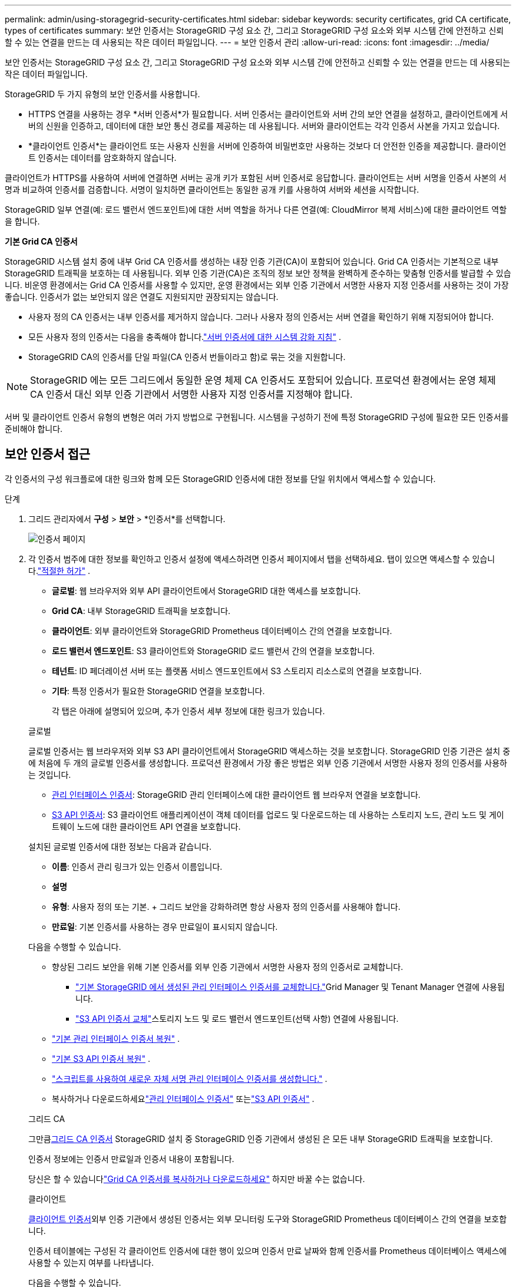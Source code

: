 ---
permalink: admin/using-storagegrid-security-certificates.html 
sidebar: sidebar 
keywords: security certificates, grid CA certificate, types of certificates 
summary: 보안 인증서는 StorageGRID 구성 요소 간, 그리고 StorageGRID 구성 요소와 외부 시스템 간에 안전하고 신뢰할 수 있는 연결을 만드는 데 사용되는 작은 데이터 파일입니다. 
---
= 보안 인증서 관리
:allow-uri-read: 
:icons: font
:imagesdir: ../media/


[role="lead"]
보안 인증서는 StorageGRID 구성 요소 간, 그리고 StorageGRID 구성 요소와 외부 시스템 간에 안전하고 신뢰할 수 있는 연결을 만드는 데 사용되는 작은 데이터 파일입니다.

StorageGRID 두 가지 유형의 보안 인증서를 사용합니다.

* HTTPS 연결을 사용하는 경우 *서버 인증서*가 필요합니다.  서버 인증서는 클라이언트와 서버 간의 보안 연결을 설정하고, 클라이언트에게 서버의 신원을 인증하고, 데이터에 대한 보안 통신 경로를 제공하는 데 사용됩니다.  서버와 클라이언트는 각각 인증서 사본을 가지고 있습니다.
* *클라이언트 인증서*는 클라이언트 또는 사용자 신원을 서버에 인증하여 비밀번호만 사용하는 것보다 더 안전한 인증을 제공합니다.  클라이언트 인증서는 데이터를 암호화하지 않습니다.


클라이언트가 HTTPS를 사용하여 서버에 연결하면 서버는 공개 키가 포함된 서버 인증서로 응답합니다. 클라이언트는 서버 서명을 인증서 사본의 서명과 비교하여 인증서를 검증합니다. 서명이 일치하면 클라이언트는 동일한 공개 키를 사용하여 서버와 세션을 시작합니다.

StorageGRID 일부 연결(예: 로드 밸런서 엔드포인트)에 대한 서버 역할을 하거나 다른 연결(예: CloudMirror 복제 서비스)에 대한 클라이언트 역할을 합니다.

*기본 Grid CA 인증서*

StorageGRID 시스템 설치 중에 내부 Grid CA 인증서를 생성하는 내장 인증 기관(CA)이 포함되어 있습니다. Grid CA 인증서는 기본적으로 내부 StorageGRID 트래픽을 보호하는 데 사용됩니다. 외부 인증 기관(CA)은 조직의 정보 보안 정책을 완벽하게 준수하는 맞춤형 인증서를 발급할 수 있습니다.  비운영 환경에서는 Grid CA 인증서를 사용할 수 있지만, 운영 환경에서는 외부 인증 기관에서 서명한 사용자 지정 인증서를 사용하는 것이 가장 좋습니다.  인증서가 없는 보안되지 않은 연결도 지원되지만 권장되지는 않습니다.

* 사용자 정의 CA 인증서는 내부 인증서를 제거하지 않습니다. 그러나 사용자 정의 인증서는 서버 연결을 확인하기 위해 지정되어야 합니다.
* 모든 사용자 정의 인증서는 다음을 충족해야 합니다.link:../harden/hardening-guideline-for-server-certificates.html["서버 인증서에 대한 시스템 강화 지침"] .
* StorageGRID CA의 인증서를 단일 파일(CA 인증서 번들이라고 함)로 묶는 것을 지원합니다.



NOTE: StorageGRID 에는 모든 그리드에서 동일한 운영 체제 CA 인증서도 포함되어 있습니다.  프로덕션 환경에서는 운영 체제 CA 인증서 대신 외부 인증 기관에서 서명한 사용자 지정 인증서를 지정해야 합니다.

서버 및 클라이언트 인증서 유형의 변형은 여러 가지 방법으로 구현됩니다.  시스템을 구성하기 전에 특정 StorageGRID 구성에 필요한 모든 인증서를 준비해야 합니다.



== 보안 인증서 접근

각 인증서의 구성 워크플로에 대한 링크와 함께 모든 StorageGRID 인증서에 대한 정보를 단일 위치에서 액세스할 수 있습니다.

.단계
. 그리드 관리자에서 *구성* > *보안* > *인증서*를 선택합니다.
+
image::security_certificates.png[인증서 페이지]

. 각 인증서 범주에 대한 정보를 확인하고 인증서 설정에 액세스하려면 인증서 페이지에서 탭을 선택하세요.  탭이 있으면 액세스할 수 있습니다.link:admin-group-permissions.html["적절한 허가"] .
+
** *글로벌*: 웹 브라우저와 외부 API 클라이언트에서 StorageGRID 대한 액세스를 보호합니다.
** *Grid CA*: 내부 StorageGRID 트래픽을 보호합니다.
** *클라이언트*: 외부 클라이언트와 StorageGRID Prometheus 데이터베이스 간의 연결을 보호합니다.
** *로드 밸런서 엔드포인트*: S3 클라이언트와 StorageGRID 로드 밸런서 간의 연결을 보호합니다.
** *테넌트*: ID 페더레이션 서버 또는 플랫폼 서비스 엔드포인트에서 S3 스토리지 리소스로의 연결을 보호합니다.
** *기타*: 특정 인증서가 필요한 StorageGRID 연결을 보호합니다.
+
각 탭은 아래에 설명되어 있으며, 추가 인증서 세부 정보에 대한 링크가 있습니다.

+
[role="tabbed-block"]
====
.글로벌
--
글로벌 인증서는 웹 브라우저와 외부 S3 API 클라이언트에서 StorageGRID 액세스하는 것을 보호합니다.  StorageGRID 인증 기관은 설치 중에 처음에 두 개의 글로벌 인증서를 생성합니다.  프로덕션 환경에서 가장 좋은 방법은 외부 인증 기관에서 서명한 사용자 정의 인증서를 사용하는 것입니다.

*** <<관리 인터페이스 인증서>>: StorageGRID 관리 인터페이스에 대한 클라이언트 웹 브라우저 연결을 보호합니다.
*** <<S3 API 인증서>>: S3 클라이언트 애플리케이션이 객체 데이터를 업로드 및 다운로드하는 데 사용하는 스토리지 노드, 관리 노드 및 게이트웨이 노드에 대한 클라이언트 API 연결을 보호합니다.


설치된 글로벌 인증서에 대한 정보는 다음과 같습니다.

*** *이름*: 인증서 관리 링크가 있는 인증서 이름입니다.
*** *설명*
*** *유형*: 사용자 정의 또는 기본.  + 그리드 보안을 강화하려면 항상 사용자 정의 인증서를 사용해야 합니다.
*** *만료일*: 기본 인증서를 사용하는 경우 만료일이 표시되지 않습니다.


다음을 수행할 수 있습니다.

*** 향상된 그리드 보안을 위해 기본 인증서를 외부 인증 기관에서 서명한 사용자 정의 인증서로 교체합니다.
+
**** link:configuring-custom-server-certificate-for-grid-manager-tenant-manager.html["기본 StorageGRID 에서 생성된 관리 인터페이스 인증서를 교체합니다."]Grid Manager 및 Tenant Manager 연결에 사용됩니다.
**** link:configuring-custom-server-certificate-for-storage-node.html["S3 API 인증서 교체"]스토리지 노드 및 로드 밸런서 엔드포인트(선택 사항) 연결에 사용됩니다.


*** link:configuring-custom-server-certificate-for-grid-manager-tenant-manager.html#restore-the-default-management-interface-certificate["기본 관리 인터페이스 인증서 복원"] .
*** link:configuring-custom-server-certificate-for-storage-node.html#restore-the-default-s3-api-certificate["기본 S3 API 인증서 복원"] .
*** link:configuring-custom-server-certificate-for-grid-manager-tenant-manager.html#use-a-script-to-generate-a-new-self-signed-management-interface-certificate["스크립트를 사용하여 새로운 자체 서명 관리 인터페이스 인증서를 생성합니다."] .
*** 복사하거나 다운로드하세요link:configuring-custom-server-certificate-for-grid-manager-tenant-manager.html#download-or-copy-the-management-interface-certificate["관리 인터페이스 인증서"] 또는link:configuring-custom-server-certificate-for-storage-node.html#download-or-copy-the-s3-api-certificate["S3 API 인증서"] .


--
.그리드 CA
--
그만큼<<gridca_details,그리드 CA 인증서>> StorageGRID 설치 중 StorageGRID 인증 기관에서 생성된 은 모든 내부 StorageGRID 트래픽을 보호합니다.

인증서 정보에는 인증서 만료일과 인증서 내용이 포함됩니다.

당신은 할 수 있습니다link:copying-storagegrid-system-ca-certificate.html["Grid CA 인증서를 복사하거나 다운로드하세요"] 하지만 바꿀 수는 없습니다.

--
.클라이언트
--
<<adminclientcert_details,클라이언트 인증서>>외부 인증 기관에서 생성된 인증서는 외부 모니터링 도구와 StorageGRID Prometheus 데이터베이스 간의 연결을 보호합니다.

인증서 테이블에는 구성된 각 클라이언트 인증서에 대한 행이 있으며 인증서 만료 날짜와 함께 인증서를 Prometheus 데이터베이스 액세스에 사용할 수 있는지 여부를 나타냅니다.

다음을 수행할 수 있습니다.

*** link:configuring-administrator-client-certificates.html#add-client-certificates["새로운 클라이언트 인증서를 업로드하거나 생성합니다."]
*** 인증서 이름을 선택하면 인증서 세부 정보가 표시됩니다. 여기서는 다음을 확인할 수 있습니다.
+
**** link:configuring-administrator-client-certificates.html#edit-client-certificates["클라이언트 인증서 이름을 변경합니다."]
**** link:configuring-administrator-client-certificates.html#edit-client-certificates["Prometheus 접근 권한을 설정합니다."]
**** link:configuring-administrator-client-certificates.html#edit-client-certificates["클라이언트 인증서를 업로드하고 교체합니다."]
**** link:configuring-administrator-client-certificates.html#download-or-copy-client-certificates["클라이언트 인증서를 복사하거나 다운로드하세요."]
**** link:configuring-administrator-client-certificates.html#remove-client-certificates["클라이언트 인증서를 제거합니다."]


*** *작업*을 선택하여 빠르게link:configuring-administrator-client-certificates.html#edit-client-certificates["편집하다"] ,link:configuring-administrator-client-certificates.html#attach-new-client-certificate["붙이다"] , 또는link:configuring-administrator-client-certificates.html#remove-client-certificates["제거하다"] 클라이언트 인증서.  최대 10개의 클라이언트 인증서를 선택하고 *작업* > *제거*를 사용하여 한 번에 제거할 수 있습니다.


--
.로드 밸런서 엔드포인트
--
<<로드 밸런서 엔드포인트 인증서,로드 밸런서 엔드포인트 인증서>>게이트웨이 노드와 관리 노드에서 S3 클라이언트와 StorageGRID 로드 밸런서 서비스 간의 연결을 보호합니다.

로드 밸런서 엔드포인트 테이블에는 구성된 각 로드 밸런서 엔드포인트에 대한 행이 있으며, 엔드포인트에 글로벌 S3 API 인증서 또는 사용자 지정 로드 밸런서 엔드포인트 인증서가 사용되는지 여부를 나타냅니다.  각 인증서의 만료일도 표시됩니다.


NOTE: 엔드포인트 인증서에 대한 변경 사항이 모든 노드에 적용되는 데 최대 15분이 걸릴 수 있습니다.

다음을 수행할 수 있습니다.

*** link:configuring-load-balancer-endpoints.html["로드 밸런서 엔드포인트 보기"]인증서 세부 정보를 포함합니다.
*** link:../fabricpool/creating-load-balancer-endpoint-for-fabricpool.html["FabricPool 에 대한 로드 밸런서 엔드포인트 인증서를 지정합니다."]
*** link:configuring-load-balancer-endpoints.html["글로벌 S3 API 인증서 사용"]새로운 로드 밸런서 엔드포인트 인증서를 생성하는 대신.


--
.세입자
--
세입자는 사용할 수 있습니다<<ID 페더레이션 인증서,ID 페더레이션 서버 인증서>> 또는<<플랫폼 서비스 엔드포인트 인증서,플랫폼 서비스 엔드포인트 인증서>> StorageGRID 와의 연결을 보호합니다.

테넌트 테이블에는 각 테넌트에 대한 행이 있으며 각 테넌트가 자체 ID 소스 또는 플랫폼 서비스를 사용할 권한이 있는지 여부를 나타냅니다.

다음을 수행할 수 있습니다.

*** link:../tenant/signing-in-to-tenant-manager.html["테넌트 관리자에 로그인하려면 테넌트 이름을 선택하세요."]
*** link:../tenant/using-identity-federation.html["테넌트 ID 페더레이션 세부 정보를 보려면 테넌트 이름을 선택하세요."]
*** link:../tenant/editing-platform-services-endpoint.html["테넌트 플랫폼 서비스 세부 정보를 보려면 테넌트 이름을 선택하세요."]
*** link:../tenant/creating-platform-services-endpoint.html["엔드포인트 생성 중에 플랫폼 서비스 엔드포인트 인증서를 지정합니다."]


--
.다른
--
StorageGRID 특정 목적을 위해 다른 보안 인증서를 사용합니다.  이러한 인증서는 기능적 이름으로 나열됩니다.  기타 보안 인증서는 다음과 같습니다.

*** <<Cloud Storage Pool 엔드포인트 인증서,클라우드 스토리지 풀 인증서>>
*** <<이메일 알림 인증서,이메일 알림 인증서>>
*** <<외부 syslog 서버 인증서,외부 syslog 서버 인증서>>
*** <<grid-federation-certificate,그리드 페더레이션 연결 인증서>>
*** <<ID 페더레이션 인증서,ID 페더레이션 인증서>>
*** <<키 관리 서버(KMS) 인증서,키 관리 서버(KMS) 인증서>>
*** <<Single Sign-On(SSO) 인증서,단일 로그인 인증서>>


정보는 해당 기능이 사용하는 인증서 유형과 해당 서버 및 클라이언트 인증서 만료 날짜를 나타냅니다.  함수 이름을 선택하면 인증서 세부 정보를 보고 편집할 수 있는 브라우저 탭이 열립니다.


NOTE: 다른 인증서에 대한 정보는 다음 권한이 있는 경우에만 볼 수 있고 액세스할 수 있습니다.link:admin-group-permissions.html["적절한 허가"] .

다음을 수행할 수 있습니다.

*** link:../ilm/creating-cloud-storage-pool.html["S3, C2S S3 또는 Azure에 대한 클라우드 스토리지 풀 인증서를 지정하세요."]
*** link:../monitor/email-alert-notifications.html["알림 이메일에 대한 인증서 지정"]
*** link:../monitor/configure-audit-messages.html#use-external-syslog-server["외부 syslog 서버에 인증서 사용"]
*** link:grid-federation-manage-connection.html#rotate-connection-certificates["그리드 연합 연결 인증서 회전"]
*** link:using-identity-federation.html["ID 페더레이션 인증서 보기 및 편집"]
*** link:kms-adding.html["키 관리 서버(KMS) 서버 및 클라이언트 인증서 업로드"]
*** link:creating-relying-party-trusts-in-ad-fs.html#create-a-relying-party-trust-manually["신뢰 당사자 신뢰에 대한 SSO 인증서를 수동으로 지정"]


--
====






== 보안 인증서 세부 정보

각 유형의 보안 인증서는 아래에 설명되어 있으며, 구현 지침에 대한 링크도 함께 제공됩니다.



=== 관리 인터페이스 인증서

[cols="1a,1a,1a,1a"]
|===
| 자격증 종류 | 설명 | 내비게이션 위치 | 세부 


 a| 
섬기는 사람
 a| 
클라이언트 웹 브라우저와 StorageGRID 관리 인터페이스 간의 연결을 인증하여 사용자가 보안 경고 없이 Grid Manager와 Tenant Manager에 액세스할 수 있도록 합니다.

이 인증서는 또한 Grid Management API와 Tenant Management API 연결을 인증합니다.

설치 중에 생성된 기본 인증서를 사용하거나 사용자 정의 인증서를 업로드할 수 있습니다.
 a| 
*구성* > *보안* > *인증서*에서 *전역* 탭을 선택한 다음 *관리 인터페이스 인증서*를 선택합니다.
 a| 
link:configuring-custom-server-certificate-for-grid-manager-tenant-manager.html["관리 인터페이스 인증서 구성"]

|===


=== S3 API 인증서

[cols="1a,1a,1a,1a"]
|===
| 자격증 종류 | 설명 | 내비게이션 위치 | 세부 


 a| 
섬기는 사람
 a| 
스토리지 노드와 로드 밸런서 엔드포인트에 대한 보안 S3 클라이언트 연결을 인증합니다(선택 사항).
 a| 
*구성* > *보안* > *인증서*에서 *글로벌* 탭을 선택한 다음 *S3 API 인증서*를 선택합니다.
 a| 
link:configuring-custom-server-certificate-for-storage-node.html["S3 API 인증서 구성"]

|===


=== 그리드 CA 인증서

를 참조하십시오<<gridca_details,기본 Grid CA 인증서 설명>> .



=== 관리자 클라이언트 인증서

[cols="1a,1a,1a,1a"]
|===
| 자격증 종류 | 설명 | 내비게이션 위치 | 세부 


 a| 
클라이언트
 a| 
각 클라이언트에 설치되어 StorageGRID 외부 클라이언트 액세스를 인증할 수 있습니다.

* 권한이 있는 외부 클라이언트가 StorageGRID Prometheus 데이터베이스에 액세스할 수 있도록 허용합니다.
* 외부 도구를 사용하여 StorageGRID 를 안전하게 모니터링할 수 있습니다.

 a| 
*구성* > *보안* > *인증서*를 선택한 다음 *클라이언트* 탭을 선택합니다.
 a| 
link:configuring-administrator-client-certificates.html["클라이언트 인증서 구성"]

|===


=== 로드 밸런서 엔드포인트 인증서

[cols="1a,1a,1a,1a"]
|===
| 자격증 종류 | 설명 | 내비게이션 위치 | 세부 


 a| 
섬기는 사람
 a| 
게이트웨이 노드와 관리 노드에서 S3 클라이언트와 StorageGRID 로드 밸런서 서비스 간의 연결을 인증합니다.  로드 밸런서 엔드포인트를 구성할 때 로드 밸런서 인증서를 업로드하거나 생성할 수 있습니다.  클라이언트 애플리케이션은 StorageGRID 에 연결할 때 로드 밸런서 인증서를 사용하여 개체 데이터를 저장하고 검색합니다.

또한 글로벌의 사용자 정의 버전을 사용할 수도 있습니다.<<S3 API 인증서>> 로드 밸런서 서비스에 대한 연결을 인증하는 인증서입니다.  글로벌 인증서를 사용하여 로드 밸런서 연결을 인증하는 경우 각 로드 밸런서 엔드포인트에 대해 별도의 인증서를 업로드하거나 생성할 필요가 없습니다.

*참고:* 로드 밸런서 인증에 사용되는 인증서는 일반적인 StorageGRID 작업 중 가장 많이 사용되는 인증서입니다.
 a| 
*구성* > *네트워크* > *로드 밸런서 엔드포인트*
 a| 
* link:configuring-load-balancer-endpoints.html["로드 밸런서 엔드포인트 구성"]
* link:../fabricpool/creating-load-balancer-endpoint-for-fabricpool.html["FabricPool 에 대한 로드 밸런서 엔드포인트 생성"]


|===


=== Cloud Storage Pool 엔드포인트 인증서

[cols="1a,1a,1a,1a"]
|===
| 자격증 종류 | 설명 | 내비게이션 위치 | 세부 


 a| 
섬기는 사람
 a| 
StorageGRID 클라우드 스토리지 풀에서 S3 Glacier 또는 Microsoft Azure Blob 스토리지와 같은 외부 스토리지 위치로의 연결을 인증합니다.  각 클라우드 공급자 유형마다 다른 인증서가 필요합니다.
 a| 
*ILM* > *스토리지 풀*
 a| 
link:../ilm/creating-cloud-storage-pool.html["클라우드 스토리지 풀 만들기"]

|===


=== 이메일 알림 인증서

[cols="1a,1a,1a,1a"]
|===
| 자격증 종류 | 설명 | 내비게이션 위치 | 세부 


 a| 
서버와 클라이언트
 a| 
알림에 사용되는 SMTP 이메일 서버와 StorageGRID 간의 연결을 인증합니다.

* SMTP 서버와의 통신에 TLS(전송 계층 보안)가 필요한 경우 이메일 서버 CA 인증서를 지정해야 합니다.
* SMTP 이메일 서버에서 인증을 위해 클라이언트 인증서가 필요한 경우에만 클라이언트 인증서를 지정하세요.

 a| 
*알림* > *이메일 설정*
 a| 
link:../monitor/email-alert-notifications.html["알림에 대한 이메일 알림 설정"]

|===


=== 외부 syslog 서버 인증서

[cols="1a,1a,1a,1a"]
|===
| 자격증 종류 | 설명 | 내비게이션 위치 | 세부 


 a| 
섬기는 사람
 a| 
StorageGRID 에서 이벤트를 기록하는 외부 syslog 서버 간의 TLS 또는 RELP/TLS 연결을 인증합니다.

*참고:* 외부 syslog 서버에 대한 TCP, RELP/TCP 및 UDP 연결에는 외부 syslog 서버 인증서가 필요하지 않습니다.
 a| 
*구성* > *모니터링* > *감사 및 시스템 로그 서버*
 a| 
link:../monitor/configure-audit-messages.html#use-external-syslog-server["외부 syslog 서버 사용"]

|===


=== [[grid-federation-certificate]]그리드 페더레이션 연결 인증서

[cols="1a,1a,1a,1a"]
|===
| 자격증 종류 | 설명 | 내비게이션 위치 | 세부 


 a| 
서버와 클라이언트
 a| 
현재 StorageGRID 시스템과 그리드 연합 연결의 다른 그리드 간에 전송되는 정보를 인증하고 암호화합니다.
 a| 
*구성* > *시스템* > *그리드 연합*
 a| 
* link:grid-federation-create-connection.html["그리드 연합 연결 생성"]
* link:grid-federation-manage-connection.html#rotate_grid_fed_certificates["연결 인증서 회전"]


|===


=== ID 페더레이션 인증서

[cols="1a,1a,1a,1a"]
|===
| 자격증 종류 | 설명 | 내비게이션 위치 | 세부 


 a| 
섬기는 사람
 a| 
StorageGRID 와 Active Directory, OpenLDAP, Oracle Directory Server와 같은 외부 ID 공급자 간의 연결을 인증합니다.  외부 시스템에서 관리자 그룹과 사용자를 관리할 수 있는 ID 연합에 사용됩니다.
 a| 
*구성* > *액세스 제어* > *ID 페더레이션*
 a| 
link:using-identity-federation.html["ID 페더레이션 사용"]

|===


=== 키 관리 서버(KMS) 인증서

[cols="1a,1a,1a,1a"]
|===
| 자격증 종류 | 설명 | 내비게이션 위치 | 세부 


 a| 
서버와 클라이언트
 a| 
StorageGRID 와 외부 키 관리 서버(KMS) 간의 연결을 인증하여 StorageGRID 어플라이언스 노드에 암호화 키를 제공합니다.
 a| 
*구성* > *보안* > *키 관리 서버*
 a| 
link:kms-adding.html["키 관리 서버(KMS) 추가"]

|===


=== 플랫폼 서비스 엔드포인트 인증서

[cols="1a,1a,1a,1a"]
|===
| 자격증 종류 | 설명 | 내비게이션 위치 | 세부 


 a| 
섬기는 사람
 a| 
StorageGRID 플랫폼 서비스에서 S3 스토리지 리소스로의 연결을 인증합니다.
 a| 
*테넌트 관리자* > *스토리지(S3)* > *플랫폼 서비스 엔드포인트*
 a| 
link:../tenant/creating-platform-services-endpoint.html["플랫폼 서비스 엔드포인트 생성"]

link:../tenant/editing-platform-services-endpoint.html["플랫폼 서비스 엔드포인트 편집"]

|===


=== Single Sign-On(SSO) 인증서

[cols="1a,1a,1a,1a"]
|===
| 자격증 종류 | 설명 | 내비게이션 위치 | 세부 


 a| 
섬기는 사람
 a| 
SSO(Single Sign-On) 요청에 사용되는 AD FS(Active Directory Federation Services)와 같은 ID 페더레이션 서비스와 StorageGRID 간의 연결을 인증합니다.
 a| 
*구성* > *액세스 제어* > *단일 로그인*
 a| 
link:configuring-sso.html["단일 로그인 구성"]

|===


== 인증서 예시



=== 예 1: 로드 밸런서 서비스

이 예에서 StorageGRID 서버 역할을 합니다.

. StorageGRID 에서 로드 밸런서 엔드포인트를 구성하고 서버 인증서를 업로드하거나 생성합니다.
. 로드 밸런서 엔드포인트에 대한 S3 클라이언트 연결을 구성하고 동일한 인증서를 클라이언트에 업로드합니다.
. 클라이언트가 데이터를 저장하거나 검색하려면 HTTPS를 사용하여 로드 밸런서 엔드포인트에 연결합니다.
. StorageGRID 공개 키가 포함된 서버 인증서와 개인 키를 기반으로 한 서명으로 응답합니다.
. 클라이언트는 서버 서명을 인증서 사본의 서명과 비교하여 인증서를 검증합니다. 서명이 일치하면 클라이언트는 동일한 공개 키를 사용하여 세션을 시작합니다.
. 클라이언트는 StorageGRID 에 객체 데이터를 전송합니다.




=== 예 2: 외부 키 관리 서버(KMS)

이 예에서 StorageGRID 클라이언트 역할을 합니다.

. 외부 키 관리 서버 소프트웨어를 사용하여 StorageGRID KMS 클라이언트로 구성하고 CA 서명 서버 인증서, 공개 클라이언트 인증서 및 클라이언트 인증서의 개인 키를 얻습니다.
. Grid Manager를 사용하여 KMS 서버를 구성하고 서버 및 클라이언트 인증서와 클라이언트 개인 키를 업로드합니다.
. StorageGRID 노드에 암호화 키가 필요한 경우 인증서의 데이터와 개인 키를 기반으로 한 서명을 포함하는 요청을 KMS 서버에 보냅니다.
. KMS 서버는 인증서 서명을 검증하고 StorageGRID 신뢰할 수 있다고 결정합니다.
. KMS 서버는 검증된 연결을 사용하여 응답합니다.

